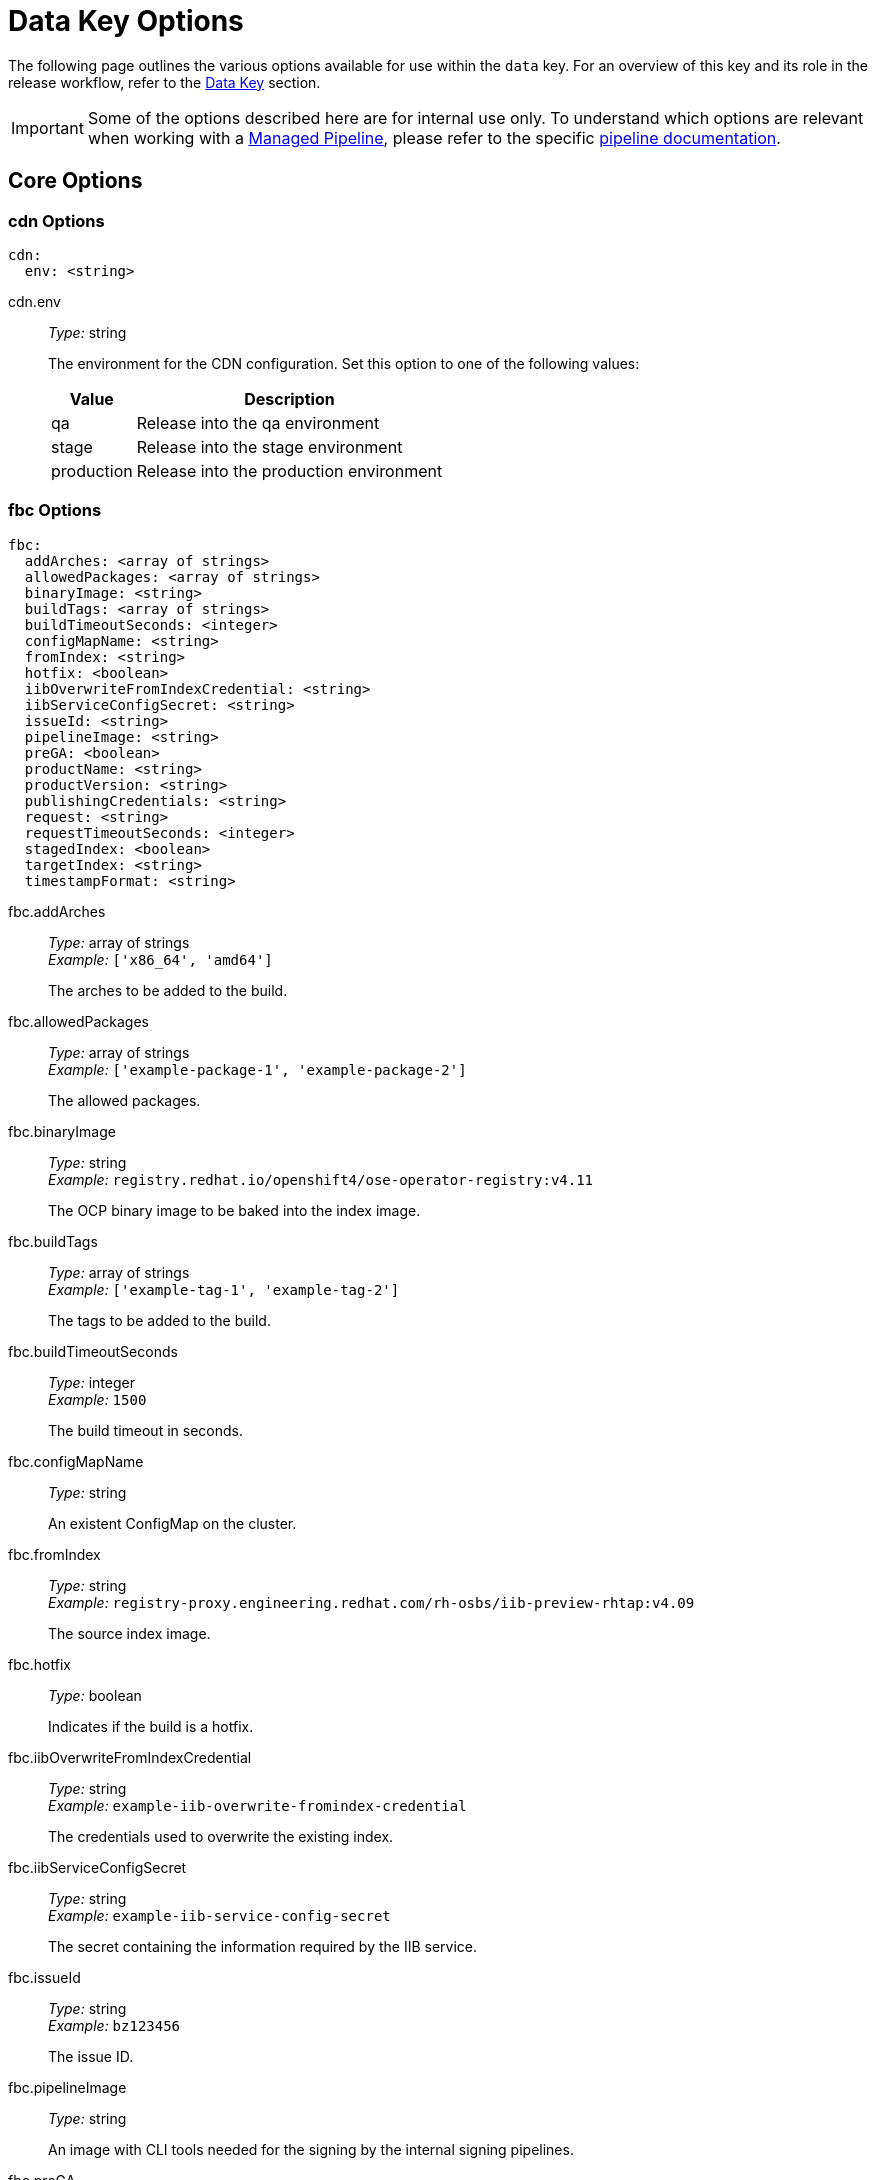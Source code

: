 = Data Key Options

The following page outlines the various options available for use within the `data` key. For an overview of this key and its role in the release workflow, refer to the xref:concepts/data-key.adoc[Data Key] section.

IMPORTANT: Some of the options described here are for internal use only. To understand which options are relevant when working with a xref:concepts/release-workflow/managed-pipeline.adoc[Managed Pipeline], please refer to the specific xref:./release-pipelines/index.adoc[pipeline documentation].

== Core Options

=== cdn Options

[source,yaml]
----
cdn:
  env: <string>
----

cdn.env::
_Type:_ string +
+
The environment for the CDN configuration. Set this option to one of the following values:
+
[%autowidth.stretch,frame=none,grid=none,stripes=even]
|===
|Value |Description

|qa
|Release into the qa environment

|stage
|Release into the stage environment

|production
|Release into the production environment
|===

=== fbc Options

[source,yaml]
----
fbc:
  addArches: <array of strings>
  allowedPackages: <array of strings>
  binaryImage: <string>
  buildTags: <array of strings>
  buildTimeoutSeconds: <integer>
  configMapName: <string>
  fromIndex: <string>
  hotfix: <boolean>
  iibOverwriteFromIndexCredential: <string>
  iibServiceConfigSecret: <string>
  issueId: <string>
  pipelineImage: <string>
  preGA: <boolean>
  productName: <string>
  productVersion: <string>
  publishingCredentials: <string>
  request: <string>
  requestTimeoutSeconds: <integer>
  stagedIndex: <boolean>
  targetIndex: <string>
  timestampFormat: <string>
----

fbc.addArches::
_Type:_ array of strings +
_Example:_ `['x86_64', 'amd64']` +
+
The arches to be added to the build.

fbc.allowedPackages::
_Type:_ array of strings +
_Example:_ `['example-package-1', 'example-package-2']` +
+
The allowed packages.

fbc.binaryImage::
_Type:_ string +
_Example:_ `registry.redhat.io/openshift4/ose-operator-registry:v4.11` +
+
The OCP binary image to be baked into the index image.

fbc.buildTags::
_Type:_ array of strings +
_Example:_ `['example-tag-1', 'example-tag-2']` +
+
The tags to be added to the build.

fbc.buildTimeoutSeconds::
_Type:_ integer +
_Example:_ `1500` +
+
The build timeout in seconds.

fbc.configMapName::
_Type:_ string +
+
An existent ConfigMap on the cluster.

fbc.fromIndex::
_Type:_ string +
_Example:_ `registry-proxy.engineering.redhat.com/rh-osbs/iib-preview-rhtap:v4.09` +
+
The source index image.

fbc.hotfix::
_Type:_ boolean +
+
Indicates if the build is a hotfix.

fbc.iibOverwriteFromIndexCredential::
_Type:_ string +
_Example:_ `example-iib-overwrite-fromindex-credential` +
+
The credentials used to overwrite the existing index.

fbc.iibServiceConfigSecret::
_Type:_ string +
_Example:_ `example-iib-service-config-secret` +
+
The secret containing the information required by the IIB service.

fbc.issueId::
_Type:_ string +
_Example:_ `bz123456` +
+
The issue ID.

fbc.pipelineImage::
_Type:_ string +
+
An image with CLI tools needed for the signing by the internal signing pipelines.

fbc.preGA::
_Type:_ boolean +
+
Indicates if the build is a preGA.

fbc.productName::
_Type:_ string +
_Example:_ `exampleproduct` +
+
The product name.

fbc.productVersion::
_Type:_ string +
_Example:_ `v1.0.0` +
+
The product version.

fbc.publishingCredentials::
_Type:_ string +
_Example:_ `example-fbc-publishing-credentials` +
+
The credentials used to publish the image.

fbc.request::
_Type:_ string +
_Example:_ `iib` +
+
The internal pipeline name to handle requests.

fbc.requestTimeoutSeconds::
_Type:_ integer +
_Example:_ `1500` +
+
The requested timeout in seconds.

fbc.stagedIndex::
_Type:_ boolean +
+
Indicates if the build is a staged index.

fbc.targetIndex::
_Type:_  string +
_Example:_ `quay.io/redhat/redhat----preview-operator-index:v4.10` +
+
The target index image.

fbc.timestampFormat::
_Type:_ string +
_Example:_ `%Y-%m-%d` +
_Default:_ `%s` +
+
The timestamp format.

=== github Options

[source,yaml]
----
github:
  githubSecret: <string>
----

github.githubSecret::
_Type:_ string +
+
The secret used to authenticate GitHub via the the GitHub token.

=== infra-deployment-update-script Option

[source,yaml]
----
infra-deployment-update-script: <string>
----

infra-deployment-update-script::
_Type:_ string +
+
A script that can alter files in the infra-deployment repo before a PR is created.

=== mapping Options

[source,yaml]
----
mapping:
  components: <array of objects>
    - name: <string>
      repository: <string>
      tags: <array of strings>
      # some settings omitted for brevity
  defaults:
    public: <boolean>
    pushSourceContainer: <boolean>
    tags: <array of strings>
  registrySecret: <string>
----

mapping.components Options::
+
[source,yaml]
----
mapping:
  components:
    - name: <string>
      repository: <string>
      tags: <array of strings>
      # some settings omitted for brevity
----

mapping.components[].name::
_Type:_ string +
_Example:_ `demo-component` +
+
The component name found in the {productName} Snapshot..

mapping.components[].public::
_Type:_ boolean +
+
Indicates if the target repository should be made public.

mapping.components[].pushSourceContainer::
_Type:_ boolean +
+
Indicates if the source container should be pushed.

mapping.components[].repository::
_Type:_ string +
_Example:_ `quay.io/demo-app/demo-component` +
+
URL where you want to push the artifact.

mapping.components[].tags::
_Type:_ array of strings +
_Example:_ `['latest', '{{ digest_sha }}']`
+
The tags to push the artifact. The following variable substitutions are supported:
+
[%autowidth.stretch,frame=none,grid=none,stripes=even]
|===
|Variable |Description

|{{ digest_sha }}
|The image digest of the {productName} component image to be released

|{{ git_sha }}
|Commit SHA which triggered the release

|{{ git_short_sha }}
|Short version of the commit SHA which triggered the release

|{{ labels.LABEL_NAME }}
|Value extracted from a given label in the {productName} component image to be released

|{{ release_timestamp }}
|Timestamp computed at release time

|{{ timestamp }}
|Timestamp computed at build time

|===

mapping.components[].timestampFormat::
_Type:_ string +
_Example:_ `%Y-%m-%d` +
_Default:_ `%s` +
+
The timestamp format to be used while generating a timestamp.

mapping.components[].contentGateway Options::

[source,yaml]
----
mapping:
  components:
    - name: <string>
      contentGateway:
        filePrefix: <string>
        productCode: <string>
        productName: <string>
        productVersionName: <string>
----

mapping.components[].contentGateway.filePrefix::
_Type:_ string +
+
File prefix to use to select files to add to content gateway

mapping.components[].contentGateway.productCode::
_Type:_ string +
+
The product code in content gateway.

mapping.components[].contentGateway.productName::
_Type:_ string +
+
The product name in content gateway.

mapping.components[].contentGateway.productVersionName::
_Type:_ string +
+
The product version name in content gateway.

'''

mapping.components[].staged Options::

[source,yaml]
----
mapping:
  components:
    - name: <string>
      stage:
        destination: <string>
        files: <array of objects>
          - filename: <string>
            source: <string>
        version: <string>
----

mapping.components[].staged.destination::
_Type:_ string +
+
Name of the content set created in Pulp.

mapping.components[].staged.files[].fileName::
_Type:_ string +
+
Name of the file in the destination targeted CDN environment.

mapping.components[].staged.files[].source::
_Type:_ string +
+
Name of the file stored within the {productName} component image to be released.

mapping.components[].staged.version::
_Type:_ string +
+
Name of the version present in Customer Portal.

'''

mapping.defaults.public::
_Type:_ boolean +
+
Indicates if the target repositories should be made public.

mapping.defaults.pushSourceContainer::
_Type:_ boolean +
+
Indicates if the source container should be pushed.

mapping.defaults.tags::
_Type:_ array of strings +
_Example:_ `['latest', '{{ digest_sha }}']` +
+
The default tags to push for all components.

mapping.defaults.timestampFormat::
_Type:_ string +
_Example:_ `%Y-%m-%d` +
_Default:_ `%s` +
+
The timestamp format to be used while generating a timestamp.

mapping.registrySecret::
_Type:_ string +
+
The k8s secret containing the token for quay.io API.

=== pyxis Options

[source,yaml]
----
pyxis:
  secret: <string>
  server: <string>
  skipRepoPublishing: <boolean>
----

pyxis.secret::
_Type:_ string +
_Example:_ `example-collect-pyxis-params-cert`
+
The secret used to authenticate Pyxis.

pyxis.server::
_Type:_ string +
+
The Pyxis server being used. Set this option to one of the following values:
+
[%autowidth.stretch,frame=none,grid=none,stripes=even]
|===
|Value |Description

|production
|Used when releasing to production (e.g. registry.redhat.io) on {productName} public clusters

|production-internal
|Used when releasing to production (e.g. registry.redhat.io) on {productName} internal clusters

|stage
|Used when releasing to stage (e.g. registry.stage.redhat.io) on {productName} public clusters

|stage-internal
|Used when releasing to stage (e.g. registry.stage.redhat.io) on {productName} internal clusters
|===

pyxis.skipRepoPublishing::
_Type:_ boolean +
+
Skip setting the pyxis repo to published.

=== releaseNotes Options

[source,yaml]
----
releaseNotes:
  content: <array of objects>
    - containerImage: <string>
      repository: <string>
      # some settings omitted for brevity
  cpe: <string>
  description: <string>
  issues:
    fixed:
      - id: <string>
        source: <string>
  product_id: <integer>
  product_name: <string>
  product_stream: <string>
  product_version: <string>
  references: <array of strings>
  solution: <string>
  synopsis: <string>
  topic: <string>
  type: <string>
----

releaseNotes.content Options::

[source,yaml]
----
releaseNotes:
  content: <array of objects>
    - architecture: <string>
      containerImage: <string>
      cves:
        fixed:
          components: <array of strings>
      purl: <string>
      repository: <string>
      signingKey: <string>
      tags: <array of strings>
----

releaseNotes.content[].architecture::
_Type:_ string +
_Example:_ `amd64` +
+
The architecture of the image.

releaseNotes.content[].containerImage::
_Type:_ string +
_Example:_ `quay.io/example/openstack@sha256:abcd0123` +
+
The container image.

releaseNotes.content[].cves.fixed.components::
_Type:_ array of strings +
_Example:_ `['pkg:golang/golang.org/x/net/http2@1.11.1']` +
+
A list of fixed CVEs.

releaseNotes.content[].purl::
_Type:_ string +
_Example:_ `pkg:example/openstack@sha256:abcd0123?repository_url=quay.io/example/rhosp16-rhel8` +
+
The package URL representing the image.

releaseNotes.content[].repository::
_Type:_ string +
_Example:_ `registry.redhat.io/rhosp16-rhel8/openstack` +
+
The repository.

releaseNotes.content[].signingKey::
_Type:_ string +
+
The key used to sign the image.

releaseNotes.content[].tags::
_Type:_ array of strings +
_Example:_ `['latest', 'v1']` +
+
A list of tags.

'''

releaseNotes.cpe::
_Type:_ string +
_Example:_ `cpe:/a:example:openstack:el8` +
+
The product CPE id.

releaseNotes.description::
_Type:_ string +
+
The advisory description.

releaseNotes.issues.fixed[].id::
_Type:_ string +
_Example:_ `RHOSP-3414` +
+
The ID of the fixed issue.

releaseNotes.issues.fixed[].source::
_Type:_ string +
+
The URL where the issue is tracked.

releaseNotes.product_id::
_Type:_ integer +
_Example:_ `321` +
+
The product ID.

releaseNotes.product_name::
_Type:_ string +
_Example:_ `exampleproduct` +
+
The product name.

releaseNotes.product_stream::
_Type:_ string +
_Example:_ `RHEL-tp1` +
+
The product stream.

releaseNotes.product_version::
_Type:_ string +
_Example:_ `v1.0.0` +
+
The product version.

releaseNotes.references::
_Type:_ array of strings +
_Example:_ `[ 'https://access.redhat.com/security/updates/classification', 'https://docs.redhat.com/some/example/release-notes' ]` +
+
The advisory references.

releaseNotes.solution::
_Type:_ string +
+
The advisory solution.

releaseNotes.synopsis::
_Type:_ string +
+
The advisory synopsis.

releaseNotes.topic::
_Type:_ string +
+
The advisory topic.

releaseNotes.type::
_Type:_ string +
+
The advisory type. Set this option to one of the following values:
+
[%autowidth.stretch,frame=none,grid=none,stripes=even]
|===
|Value |Description

|RHEA
|Red Hat Enhancement Advisory (RHEA) contain one or more enhancements or new features and do not contain bug fixes or security fixes. Essentially, a RHEA is released when new features are added and an updated package is shipped.

|RHBA
|Red Hat Bug Advisory (RHBA) always contain one or more bug fixes and might contain enhancements, but do not contain security fixes. Because RHBAs are released for bug fixes, they are often considered more important than an RHEA in priority.

|RHSA
|Red Hat Security Advisory (RHSA) contain one or more security fixes and might also contain bug or enhancements fixes. RHSAs are generally considered the most important type of errata for many organizations. RHSAs are ranked using a severity rating of Low, Moderate, Important, or Critical based on the severity of the vulnerability.
|===

=== sign Options

[source,yaml]
----
sign:
  configMapName: <string>
  cosignSecretName: <string>
  pipelineImage: <string>
  request: <string>
----

sign.configMapName::
_Type:_ string +
+
An existent ConfigMap on the cluster for signing of the images.

sign.cosignSecretName::
_Type:_ string +
+
Name of secret which contains `AWS_REGION`, `AWS_ACCESS_KEY_ID`, `AWS_SECRET_ACCESS_KEY` and `SIGN_KEY`.

sign.pipelineImage::
_Type:_ string +
+
An image with CLI tools needed for the signing by the internal signing pipelines.

sign.request::
_Type:_ string +
+
The signing pipeline name to handle the request.

=== singleComponentMode Option

[source,yaml]
----
singleComponentMode: <boolean>
----

singleComponentMode::
_Type:_ boolean +
+
Whether testing and releasing single component is enabled.

=== slack Options

[source,yaml]
----
slack:
  slack-notification-secret: <string>
  slack-webhook-notification-secret-keyname: <string>
----

slack.slack-notification-secret::
_Type:_ string +
+
The secret key for slack notifications.

slack.slack-webhook-notification-secret-keyname::
_Type:_ string +
+
The key name for the slack webhook notification secret.